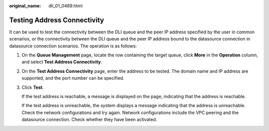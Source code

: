 :original_name: dli_01_0489.html

.. _dli_01_0489:

Testing Address Connectivity
============================

It can be used to test the connectivity between the DLI queue and the peer IP address specified by the user in common scenarios, or the connectivity between the DLI queue and the peer IP address bound to the datasource connection in datasource connection scenarios. The operation is as follows:

#. On the **Queue Management** page, locate the row containing the target queue, click **More** in the **Operation** column, and select **Test Address Connectivity**.

#. On the **Test Address Connectivity** page, enter the address to be tested. The domain name and IP address are supported, and the port number can be specified.

#. Click **Test**.

   If the test address is reachable, a message is displayed on the page, indicating that the address is reachable.

   If the test address is unreachable, the system displays a message indicating that the address is unreachable. Check the network configurations and try again. Network configurations include the VPC peering and the datasource connection. Check whether they have been activated.
